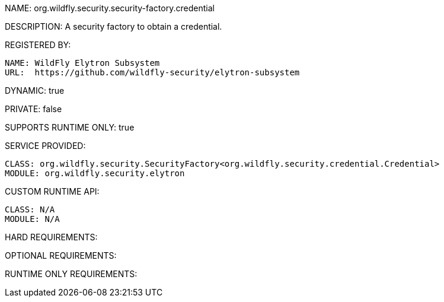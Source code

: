 NAME: 	org.wildfly.security.security-factory.credential

DESCRIPTION: A security factory to obtain a credential.

REGISTERED BY:
  
  NAME: WildFly Elytron Subsystem
  URL:  https://github.com/wildfly-security/elytron-subsystem

DYNAMIC: true

PRIVATE: false

SUPPORTS RUNTIME ONLY: true

SERVICE PROVIDED:

  CLASS: org.wildfly.security.SecurityFactory<org.wildfly.security.credential.Credential>
  MODULE: org.wildfly.security.elytron

CUSTOM RUNTIME API:

  CLASS: N/A
  MODULE: N/A

HARD REQUIREMENTS:

OPTIONAL REQUIREMENTS:

RUNTIME ONLY REQUIREMENTS:

